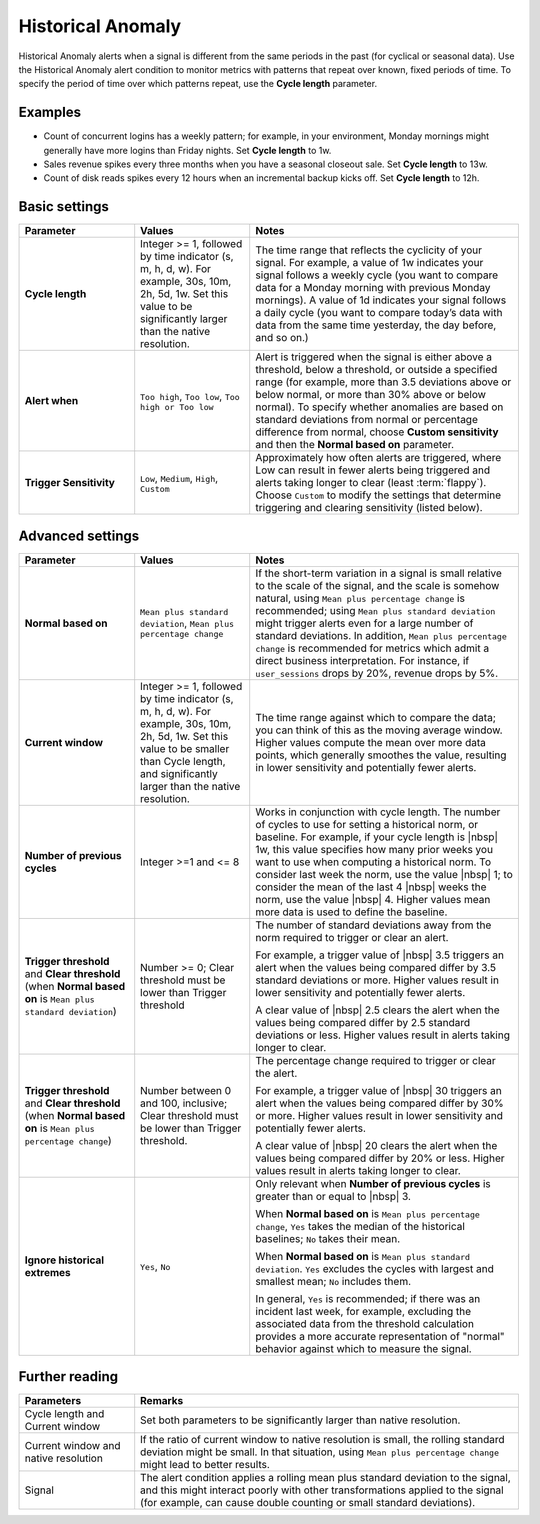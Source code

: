 .. _hist-anomaly:

=============================================================================
Historical Anomaly
=============================================================================



.. meta::
  :description: The Historical Anomaly condition alerts when a signal is different from the same periods in the past (for cyclical or seasonal data)

Historical Anomaly alerts when a signal is different from the same periods in the past (for cyclical or seasonal data). Use the Historical Anomaly alert condition to monitor metrics with patterns that repeat over known, fixed periods of time. To specify the period of time over which patterns repeat, use the :strong:`Cycle length` parameter.

Examples
=============================================================================

- Count of concurrent logins has a weekly pattern; for example, in your environment, Monday mornings might generally have more logins than Friday nights. Set :strong:`Cycle length` to 1w.

- Sales revenue spikes every three months when you have a seasonal closeout sale. Set :strong:`Cycle length` to 13w.

- Count of disk reads spikes every 12 hours when an incremental backup kicks off. Set :strong:`Cycle length` to 12h.


Basic settings
=============================================================================

.. list-table::
   :header-rows: 1
   :widths: 30, 30, 70

   * - :strong:`Parameter`
     - :strong:`Values`
     - :strong:`Notes`

   * - :strong:`Cycle length`
     - Integer >= 1, followed by time indicator (s, m, h, d, w). For example, 30s, 10m, 2h, 5d, 1w. Set this value to be significantly larger than the native resolution.
     - The time range that reflects the cyclicity of your signal. For example, a value of 1w indicates your signal follows a weekly cycle (you want to compare data for a Monday morning with previous Monday mornings). A value of 1d indicates your signal follows a daily cycle (you want to compare today’s data with data from the same time yesterday, the day before, and so on.)

   * - :strong:`Alert when`
     - ``Too high``, ``Too low``, ``Too high or Too low``
     - Alert is triggered when the signal is either above a threshold, below a threshold, or outside a specified range (for example, more than 3.5 deviations above or below normal, or more than 30% above or below normal). To specify whether anomalies are based on standard deviations from normal or percentage difference from normal, choose :strong:`Custom sensitivity` and then the :strong:`Normal based on` parameter.

   * - :strong:`Trigger Sensitivity`
     - ``Low``, ``Medium``, ``High``, ``Custom``
     - Approximately how often alerts are triggered, where Low can result in fewer alerts being triggered and alerts taking longer to clear (least :term:`flappy`). Choose ``Custom`` to modify the settings that determine triggering and clearing sensitivity (listed below).

Advanced settings
=============================================================================



.. list-table::
   :header-rows: 1
   :widths: 30, 30, 70

   * - :strong:`Parameter`
     - :strong:`Values`
     - :strong:`Notes`

   * - :strong:`Normal based on`
     - ``Mean plus standard deviation``, ``Mean plus percentage change``
     -  If the short-term variation in a signal is small relative to the scale of the signal, and the scale is somehow natural, using ``Mean plus percentage change`` is recommended; using ``Mean plus standard deviation`` might trigger alerts even for a large number of standard deviations. In addition, ``Mean plus percentage change`` is recommended for metrics which admit a direct business interpretation. For instance, if ``user_sessions`` drops by 20%, revenue drops by 5%.

   * - :strong:`Current window`
     - Integer >= 1, followed by time indicator (s, m, h, d, w). For example, 30s, 10m, 2h, 5d, 1w. Set this value to be smaller than Cycle length, and significantly larger than the native resolution.
     - The time range against which to compare the data; you can think of this as the moving average window. Higher values compute the mean over more data points, which generally smoothes the value, resulting in lower sensitivity and potentially fewer alerts.

   * - :strong:`Number of previous cycles`
     - Integer >=1 and <= 8
     - Works in conjunction with cycle length. The number of cycles to use for setting a historical norm, or baseline. For example, if your cycle length is |nbsp|  1w, this value specifies how many prior weeks you want to use when computing a historical norm. To consider last week the norm, use the value  |nbsp| 1; to consider the mean of the last 4  |nbsp| weeks the norm, use the value |nbsp| 4. Higher values mean more data is used to define the baseline.

   * - :strong:`Trigger threshold` and :strong:`Clear threshold` (when :strong:`Normal based on` is ``Mean plus standard deviation``)
     - Number >= 0; Clear threshold must be lower than Trigger threshold
     - The number of standard deviations away from the norm required to trigger or clear an alert.

       For example, a trigger value of |nbsp| 3.5 triggers an alert when the values being compared differ by 3.5 standard deviations or more. Higher values result in lower sensitivity and potentially fewer alerts.

       A clear value of |nbsp| 2.5 clears the alert when the values being compared differ by 2.5 standard deviations or less. Higher values result in alerts taking longer to clear.

   * - :strong:`Trigger threshold` and :strong:`Clear threshold` (when :strong:`Normal based on` is ``Mean plus percentage change``)
     - Number between 0 and 100, inclusive; Clear threshold must be lower than Trigger threshold.
     - The percentage change required to trigger or clear the alert.

       For example, a trigger value of |nbsp| 30 triggers an alert when the values being compared differ by 30% or more. Higher values result in lower sensitivity and potentially fewer alerts.

       A clear value of |nbsp| 20 clears the alert when the values being compared differ by 20% or less. Higher values result in alerts taking longer to clear.


   * - :strong:`Ignore historical extremes`
     - ``Yes``, ``No``
     - Only relevant when :strong:`Number of previous cycles` is greater than or equal to |nbsp| 3.

       When :strong:`Normal based on` is ``Mean plus percentage change``, ``Yes`` takes the median of the historical baselines; ``No`` takes their mean.

       When :strong:`Normal based on` is ``Mean plus standard deviation``. ``Yes`` excludes the cycles with largest and smallest mean; ``No`` includes them.

       In general, ``Yes`` is recommended; if there was an incident last week, for example, excluding the associated data from the threshold calculation provides a more accurate representation of "normal" behavior against which to measure the signal.


Further reading
=============================================================================

.. list-table::
   :header-rows: 1
   :widths: 30, 100

   * - :strong:`Parameters`
     - :strong:`Remarks`

   * - Cycle length and Current window
     - Set both parameters to be significantly larger than native resolution.

   * - Current window and native resolution
     - If the ratio of current window to native resolution is small, the rolling standard deviation might be small. In that situation, using ``Mean plus percentage change`` might lead to better results.

   * - Signal
     - The alert condition applies a rolling mean plus standard deviation to the signal, and this might interact poorly with other transformations applied to the signal (for example, can cause double counting or small standard deviations).

